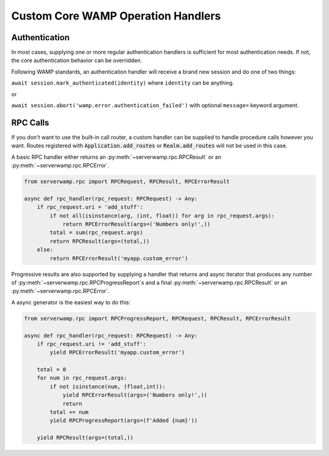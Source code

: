 Custom Core WAMP Operation Handlers
===================================

.. _custom_handlers-authentication:

Authentication
--------------
In most cases, supplying one or more regular authentication handlers is
sufficient for most authentication needs. If not, the core authentication
behavior can be overridden.

Following WAMP standards, an authentication handler will receive a brand new
session and do one of two things:

``await session.mark_authenticated(identity)`` where ``identity`` can be
anything.

or

``await session.abort('wamp.error.authentication_failed')`` with optional
``message=`` keyword argument.



RPC Calls
---------
If you don't want to use the built-in call router, a custom handler can be
supplied to handle procedure calls however you want. Routes registered with
:code:`Application.add_routes` or :code:`Realm.add_routes` will not be used in
this case.

A basic RPC handler either returns an :py:meth:`~serverwamp.rpc.RPCResult` or
an :py:meth:`~serverwamp.rpc.RPCError`.

.. code-block:: python

    from serverwamp.rpc import RPCRequest, RPCResult, RPCErrorResult

    async def rpc_handler(rpc_request: RPCRequest) -> Any:
        if rpc_request.uri = 'add_stuff':
            if not all(isinstance(arg, (int, float)) for arg in rpc_request.args):
                return RPCErrorResult(args=('Numbers only!',))
            total = sum(rpc_request.args)
            return RPCResult(args=(total,))
        else:
            return RPCErrorResult('myapp.custom_error')

Progressive results are also supported by supplying a handler that returns
and async iterator that produces any number of
:py:meth:`~serverwamp.rpc.RPCProgressReport`\ s and a final
:py:meth:`~serverwamp.rpc.RPCResult` or an :py:meth:`~serverwamp.rpc.RPCError`.

A async generator is the easiest way to do this:

.. code-block:: python

    from serverwamp.rpc import RPCProgressReport, RPCRequest, RPCResult, RPCErrorResult

    async def rpc_handler(rpc_request: RPCRequest) -> Any:
        if rpc_request.uri != 'add_stuff':
            yield RPCErrorResult('myapp.custom_error')

        total = 0
        for num in rpc_request.args:
            if not isinstance(num, (float,int)):
                yield RPCErrorResult(args=('Numbers only!',))
                return
            total += num
            yield RPCProgressReport(args=(f'Added {num}'))

        yield RPCResult(args=(total,))

